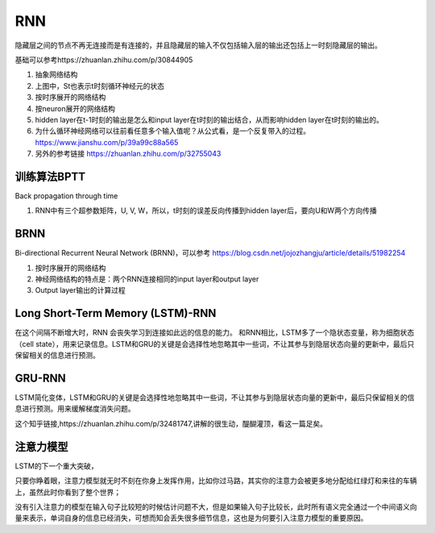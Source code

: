 RNN
=========
隐藏层之间的节点不再无连接而是有连接的，并且隐藏层的输入不仅包括输入层的输出还包括上一时刻隐藏层的输出。

.. image:: images/rnn1.png

基础可以参考https://zhuanlan.zhihu.com/p/30844905

1. 抽象网络结构
2. 上图中，St也表示t时刻循环神经元的状态
3. 按时序展开的网络结构
4. 按neuron展开的网络结构
5. hidden layer在t-1时刻的输出是怎么和input layer在t时刻的输出结合，从而影响hidden layer在t时刻的输出的。
6. 为什么循环神经网络可以往前看任意多个输入值呢？从公式看，是一个反复带入的过程。https://www.jianshu.com/p/39a99c88a565
7. 另外的参考链接 https://zhuanlan.zhihu.com/p/32755043

训练算法BPTT
--------------
Back propagation through time

1. RNN中有三个超参数矩阵，U, V, W，所以，t时刻的误差反向传播到hidden layer后，要向U和W两个方向传播

BRNN 
-----------
Bi-directional Recurrent Neural Network (BRNN)，可以参考
https://blog.csdn.net/jojozhangju/article/details/51982254

1. 按时序展开的网络结构
2. 神经网络结构的特点是：两个RNN连接相同的input layer和output layer
3. Output layer输出的计算过程

Long Short-Term Memory (LSTM)-RNN
--------------------------------------

在这个间隔不断增大时，RNN 会丧失学习到连接如此远的信息的能力。
和RNN相比，LSTM多了一个隐状态变量，称为细胞状态（cell state），用来记录信息。LSTM和GRU的关键是会选择性地忽略其中一些词，不让其参与到隐层状态向量的更新中，最后只保留相关的信息进行预测。

.. image:: images/rnn2.png

GRU-RNN
----------
.. image:: images/rnn3.png

LSTM简化变体，LSTM和GRU的关键是会选择性地忽略其中一些词，不让其参与到隐层状态向量的更新中，最后只保留相关的信息进行预测。用来缓解梯度消失问题。

这个知乎链接,https://zhuanlan.zhihu.com/p/32481747,讲解的很生动，醍醐灌顶，看这一篇足矣。

注意力模型
---------------
LSTM的下一个重大突破，

只要你睁着眼，注意力模型就无时不刻在你身上发挥作用，比如你过马路，其实你的注意力会被更多地分配给红绿灯和来往的车辆上，虽然此时你看到了整个世界；

没有引入注意力的模型在输入句子比较短的时候估计问题不大，但是如果输入句子比较长，此时所有语义完全通过一个中间语义向量来表示，单词自身的信息已经消失，可想而知会丢失很多细节信息，这也是为何要引入注意力模型的重要原因。